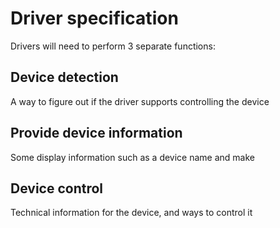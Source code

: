 
* Driver specification

Drivers will need to perform 3 separate functions:

** Device detection

A way to figure out if the driver supports controlling the device

** Provide device information

Some display information such as a device name and make

** Device control

Technical information for the device, and ways to control it

